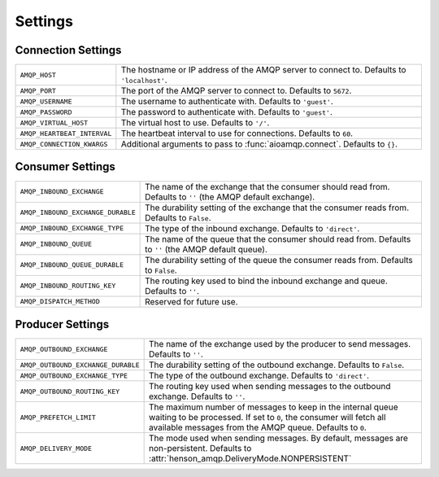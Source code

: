 ========
Settings
========

Connection Settings
===================

+------------------------------------+----------------------------------------+
| ``AMQP_HOST``                      | The hostname or IP address of the AMQP |
|                                    | server to connect to. Defaults to      |
|                                    | ``'localhost'``.                       |
+------------------------------------+----------------------------------------+
| ``AMQP_PORT``                      | The port of the AMQP server to connect |
|                                    | to. Defaults to ``5672``.              |
+------------------------------------+----------------------------------------+
| ``AMQP_USERNAME``                  | The username to authenticate with.     |
|                                    | Defaults to   ``'guest'``.             |
+------------------------------------+----------------------------------------+
| ``AMQP_PASSWORD``                  | The password to authenticate with.     |
|                                    | Defaults to ``'guest'``.               |
+------------------------------------+----------------------------------------+
| ``AMQP_VIRTUAL_HOST``              | The virtual host to use. Defaults to   |
|                                    | ``'/'``.                               |
+------------------------------------+----------------------------------------+
| ``AMQP_HEARTBEAT_INTERVAL``        | The heartbeat interval to use for      |
|                                    | connections. Defaults to ``60``.       |
+------------------------------------+----------------------------------------+
| ``AMQP_CONNECTION_KWARGS``         | Additional arguments to pass to        |
|                                    | :func:`aioamqp.connect`. Defaults to   |
|                                    | ``{}``.                                |
+------------------------------------+----------------------------------------+

Consumer Settings
=================

+------------------------------------+----------------------------------------+
| ``AMQP_INBOUND_EXCHANGE``          | The name of the exchange that the      |
|                                    | consumer should read from. Defaults to |
|                                    | ``''`` (the AMQP default exchange).    |
+------------------------------------+----------------------------------------+
| ``AMQP_INBOUND_EXCHANGE_DURABLE``  | The durability setting of the exchange |
|                                    | that the consumer reads from. Defaults |
|                                    | to ``False``.                          |
+------------------------------------+----------------------------------------+
| ``AMQP_INBOUND_EXCHANGE_TYPE``     | The type of the inbound exchange.      |
|                                    | Defaults to ``'direct'``.              |
+------------------------------------+----------------------------------------+
| ``AMQP_INBOUND_QUEUE``             | The name of the queue that the         |
|                                    | consumer should read from. Defaults to |
|                                    | ``''`` (the AMQP default queue).       |
+------------------------------------+----------------------------------------+
| ``AMQP_INBOUND_QUEUE_DURABLE``     | The durability setting of the queue    |
|                                    | the consumer reads from. Defaults to   |
|                                    | ``False``.                             |
+------------------------------------+----------------------------------------+
| ``AMQP_INBOUND_ROUTING_KEY``       | The routing key used to bind the       |
|                                    | inbound exchange and queue. Defaults   |
|                                    | to ``''``.                             |
+------------------------------------+----------------------------------------+
| ``AMQP_DISPATCH_METHOD``           | Reserved for future use.               |
+------------------------------------+----------------------------------------+

Producer Settings
=================

+------------------------------------+------------------------------------------------+
| ``AMQP_OUTBOUND_EXCHANGE``         | The name of the exchange used by the           |
|                                    | producer to send messages. Defaults to         |
|                                    | ``''``.                                        |
+------------------------------------+------------------------------------------------+
| ``AMQP_OUTBOUND_EXCHANGE_DURABLE`` | The durability setting of the outbound         |
|                                    | exchange. Defaults to ``False``.               |
+------------------------------------+------------------------------------------------+
| ``AMQP_OUTBOUND_EXCHANGE_TYPE``    | The type of the outbound exchange.             |
|                                    | Defaults to ``'direct'``.                      |
+------------------------------------+------------------------------------------------+
| ``AMQP_OUTBOUND_ROUTING_KEY``      | The routing key used when sending              |
|                                    | messages to the outbound exchange.             |
|                                    | Defaults to ``''``.                            |
+------------------------------------+------------------------------------------------+
| ``AMQP_PREFETCH_LIMIT``            | The maximum number of messages to keep         |
|                                    | in the internal queue waiting to be            |
|                                    | processed. If set to ``0``, the                |
|                                    | consumer will fetch all available              |
|                                    | messages from the AMQP queue. Defaults         |
|                                    | to ``0``.                                      |
+------------------------------------+------------------------------------------------+
| ``AMQP_DELIVERY_MODE``             | The mode used when sending messages.           |
|                                    | By default, messages are                       |
|                                    | non-persistent.                                |
|                                    | Defaults to                                    |
|                                    | :attr:`henson_amqp.DeliveryMode.NONPERSISTENT` |
+------------------------------------+------------------------------------------------+
